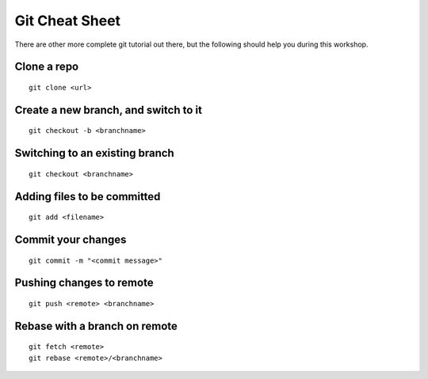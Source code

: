 Git Cheat Sheet
===============

There are other more complete git tutorial out there, but the following should
help you during this workshop.

Clone a repo
------------

::

   git clone <url>


Create a new branch, and switch to it
-------------------------------------

::

   git checkout -b <branchname>


Switching to an existing branch
-------------------------------

::

   git checkout <branchname>

Adding files to be committed
----------------------------

::

   git add <filename>

Commit your changes
-------------------

::

   git commit -m "<commit message>"

Pushing changes to remote
-------------------------

::

   git push <remote> <branchname>


Rebase with a branch on remote
------------------------------

::

   git fetch <remote>
   git rebase <remote>/<branchname>


